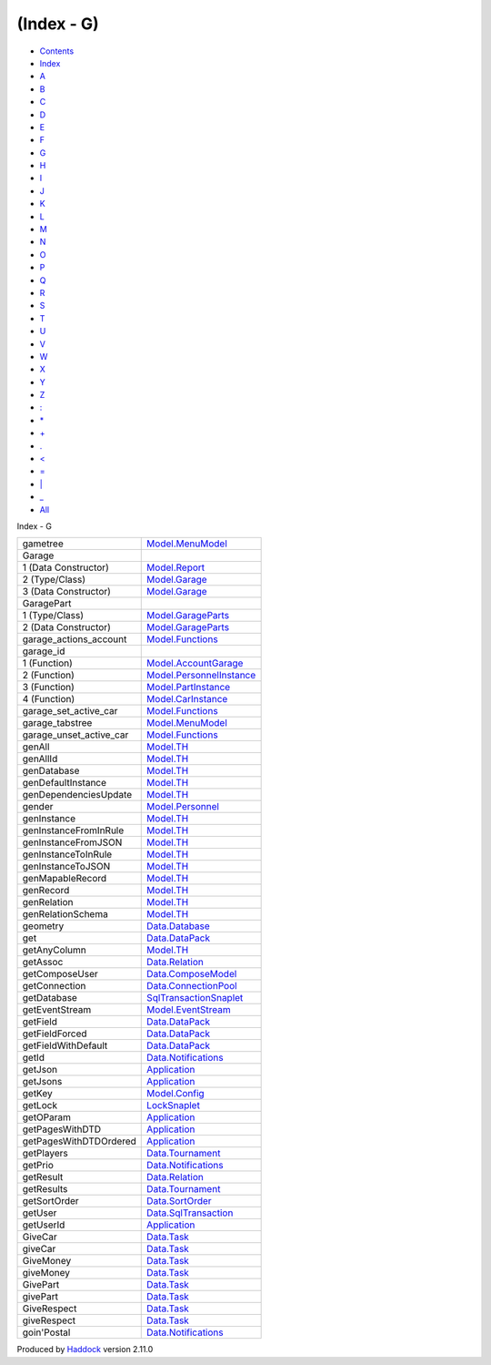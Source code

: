 ===========
(Index - G)
===========

-  `Contents <index.html>`__
-  `Index <doc-index.html>`__

 

-  `A <doc-index-A.html>`__
-  `B <doc-index-B.html>`__
-  `C <doc-index-C.html>`__
-  `D <doc-index-D.html>`__
-  `E <doc-index-E.html>`__
-  `F <doc-index-F.html>`__
-  `G <doc-index-G.html>`__
-  `H <doc-index-H.html>`__
-  `I <doc-index-I.html>`__
-  `J <doc-index-J.html>`__
-  `K <doc-index-K.html>`__
-  `L <doc-index-L.html>`__
-  `M <doc-index-M.html>`__
-  `N <doc-index-N.html>`__
-  `O <doc-index-O.html>`__
-  `P <doc-index-P.html>`__
-  `Q <doc-index-Q.html>`__
-  `R <doc-index-R.html>`__
-  `S <doc-index-S.html>`__
-  `T <doc-index-T.html>`__
-  `U <doc-index-U.html>`__
-  `V <doc-index-V.html>`__
-  `W <doc-index-W.html>`__
-  `X <doc-index-X.html>`__
-  `Y <doc-index-Y.html>`__
-  `Z <doc-index-Z.html>`__
-  `: <doc-index-58.html>`__
-  `\* <doc-index-42.html>`__
-  `+ <doc-index-43.html>`__
-  `. <doc-index-46.html>`__
-  `< <doc-index-60.html>`__
-  `= <doc-index-61.html>`__
-  `\| <doc-index-124.html>`__
-  `\_ <doc-index-95.html>`__
-  `All <doc-index-All.html>`__

Index - G

+------------------------------+--------------------------------------------------------------------------+
| gametree                     | `Model.MenuModel <Model-MenuModel.html#v:gametree>`__                    |
+------------------------------+--------------------------------------------------------------------------+
| Garage                       |                                                                          |
+------------------------------+--------------------------------------------------------------------------+
| 1 (Data Constructor)         | `Model.Report <Model-Report.html#v:Garage>`__                            |
+------------------------------+--------------------------------------------------------------------------+
| 2 (Type/Class)               | `Model.Garage <Model-Garage.html#t:Garage>`__                            |
+------------------------------+--------------------------------------------------------------------------+
| 3 (Data Constructor)         | `Model.Garage <Model-Garage.html#v:Garage>`__                            |
+------------------------------+--------------------------------------------------------------------------+
| GaragePart                   |                                                                          |
+------------------------------+--------------------------------------------------------------------------+
| 1 (Type/Class)               | `Model.GarageParts <Model-GarageParts.html#t:GaragePart>`__              |
+------------------------------+--------------------------------------------------------------------------+
| 2 (Data Constructor)         | `Model.GarageParts <Model-GarageParts.html#v:GaragePart>`__              |
+------------------------------+--------------------------------------------------------------------------+
| garage\_actions\_account     | `Model.Functions <Model-Functions.html#v:garage_actions_account>`__      |
+------------------------------+--------------------------------------------------------------------------+
| garage\_id                   |                                                                          |
+------------------------------+--------------------------------------------------------------------------+
| 1 (Function)                 | `Model.AccountGarage <Model-AccountGarage.html#v:garage_id>`__           |
+------------------------------+--------------------------------------------------------------------------+
| 2 (Function)                 | `Model.PersonnelInstance <Model-PersonnelInstance.html#v:garage_id>`__   |
+------------------------------+--------------------------------------------------------------------------+
| 3 (Function)                 | `Model.PartInstance <Model-PartInstance.html#v:garage_id>`__             |
+------------------------------+--------------------------------------------------------------------------+
| 4 (Function)                 | `Model.CarInstance <Model-CarInstance.html#v:garage_id>`__               |
+------------------------------+--------------------------------------------------------------------------+
| garage\_set\_active\_car     | `Model.Functions <Model-Functions.html#v:garage_set_active_car>`__       |
+------------------------------+--------------------------------------------------------------------------+
| garage\_tabstree             | `Model.MenuModel <Model-MenuModel.html#v:garage_tabstree>`__             |
+------------------------------+--------------------------------------------------------------------------+
| garage\_unset\_active\_car   | `Model.Functions <Model-Functions.html#v:garage_unset_active_car>`__     |
+------------------------------+--------------------------------------------------------------------------+
| genAll                       | `Model.TH <Model-TH.html#v:genAll>`__                                    |
+------------------------------+--------------------------------------------------------------------------+
| genAllId                     | `Model.TH <Model-TH.html#v:genAllId>`__                                  |
+------------------------------+--------------------------------------------------------------------------+
| genDatabase                  | `Model.TH <Model-TH.html#v:genDatabase>`__                               |
+------------------------------+--------------------------------------------------------------------------+
| genDefaultInstance           | `Model.TH <Model-TH.html#v:genDefaultInstance>`__                        |
+------------------------------+--------------------------------------------------------------------------+
| genDependenciesUpdate        | `Model.TH <Model-TH.html#v:genDependenciesUpdate>`__                     |
+------------------------------+--------------------------------------------------------------------------+
| gender                       | `Model.Personnel <Model-Personnel.html#v:gender>`__                      |
+------------------------------+--------------------------------------------------------------------------+
| genInstance                  | `Model.TH <Model-TH.html#v:genInstance>`__                               |
+------------------------------+--------------------------------------------------------------------------+
| genInstanceFromInRule        | `Model.TH <Model-TH.html#v:genInstanceFromInRule>`__                     |
+------------------------------+--------------------------------------------------------------------------+
| genInstanceFromJSON          | `Model.TH <Model-TH.html#v:genInstanceFromJSON>`__                       |
+------------------------------+--------------------------------------------------------------------------+
| genInstanceToInRule          | `Model.TH <Model-TH.html#v:genInstanceToInRule>`__                       |
+------------------------------+--------------------------------------------------------------------------+
| genInstanceToJSON            | `Model.TH <Model-TH.html#v:genInstanceToJSON>`__                         |
+------------------------------+--------------------------------------------------------------------------+
| genMapableRecord             | `Model.TH <Model-TH.html#v:genMapableRecord>`__                          |
+------------------------------+--------------------------------------------------------------------------+
| genRecord                    | `Model.TH <Model-TH.html#v:genRecord>`__                                 |
+------------------------------+--------------------------------------------------------------------------+
| genRelation                  | `Model.TH <Model-TH.html#v:genRelation>`__                               |
+------------------------------+--------------------------------------------------------------------------+
| genRelationSchema            | `Model.TH <Model-TH.html#v:genRelationSchema>`__                         |
+------------------------------+--------------------------------------------------------------------------+
| geometry                     | `Data.Database <Data-Database.html#v:geometry>`__                        |
+------------------------------+--------------------------------------------------------------------------+
| get                          | `Data.DataPack <Data-DataPack.html#v:get>`__                             |
+------------------------------+--------------------------------------------------------------------------+
| getAnyColumn                 | `Model.TH <Model-TH.html#v:getAnyColumn>`__                              |
+------------------------------+--------------------------------------------------------------------------+
| getAssoc                     | `Data.Relation <Data-Relation.html#v:getAssoc>`__                        |
+------------------------------+--------------------------------------------------------------------------+
| getComposeUser               | `Data.ComposeModel <Data-ComposeModel.html#v:getComposeUser>`__          |
+------------------------------+--------------------------------------------------------------------------+
| getConnection                | `Data.ConnectionPool <Data-ConnectionPool.html#v:getConnection>`__       |
+------------------------------+--------------------------------------------------------------------------+
| getDatabase                  | `SqlTransactionSnaplet <SqlTransactionSnaplet.html#v:getDatabase>`__     |
+------------------------------+--------------------------------------------------------------------------+
| getEventStream               | `Model.EventStream <Model-EventStream.html#v:getEventStream>`__          |
+------------------------------+--------------------------------------------------------------------------+
| getField                     | `Data.DataPack <Data-DataPack.html#v:getField>`__                        |
+------------------------------+--------------------------------------------------------------------------+
| getFieldForced               | `Data.DataPack <Data-DataPack.html#v:getFieldForced>`__                  |
+------------------------------+--------------------------------------------------------------------------+
| getFieldWithDefault          | `Data.DataPack <Data-DataPack.html#v:getFieldWithDefault>`__             |
+------------------------------+--------------------------------------------------------------------------+
| getId                        | `Data.Notifications <Data-Notifications.html#v:getId>`__                 |
+------------------------------+--------------------------------------------------------------------------+
| getJson                      | `Application <Application.html#v:getJson>`__                             |
+------------------------------+--------------------------------------------------------------------------+
| getJsons                     | `Application <Application.html#v:getJsons>`__                            |
+------------------------------+--------------------------------------------------------------------------+
| getKey                       | `Model.Config <Model-Config.html#v:getKey>`__                            |
+------------------------------+--------------------------------------------------------------------------+
| getLock                      | `LockSnaplet <LockSnaplet.html#v:getLock>`__                             |
+------------------------------+--------------------------------------------------------------------------+
| getOParam                    | `Application <Application.html#v:getOParam>`__                           |
+------------------------------+--------------------------------------------------------------------------+
| getPagesWithDTD              | `Application <Application.html#v:getPagesWithDTD>`__                     |
+------------------------------+--------------------------------------------------------------------------+
| getPagesWithDTDOrdered       | `Application <Application.html#v:getPagesWithDTDOrdered>`__              |
+------------------------------+--------------------------------------------------------------------------+
| getPlayers                   | `Data.Tournament <Data-Tournament.html#v:getPlayers>`__                  |
+------------------------------+--------------------------------------------------------------------------+
| getPrio                      | `Data.Notifications <Data-Notifications.html#v:getPrio>`__               |
+------------------------------+--------------------------------------------------------------------------+
| getResult                    | `Data.Relation <Data-Relation.html#v:getResult>`__                       |
+------------------------------+--------------------------------------------------------------------------+
| getResults                   | `Data.Tournament <Data-Tournament.html#v:getResults>`__                  |
+------------------------------+--------------------------------------------------------------------------+
| getSortOrder                 | `Data.SortOrder <Data-SortOrder.html#v:getSortOrder>`__                  |
+------------------------------+--------------------------------------------------------------------------+
| getUser                      | `Data.SqlTransaction <Data-SqlTransaction.html#v:getUser>`__             |
+------------------------------+--------------------------------------------------------------------------+
| getUserId                    | `Application <Application.html#v:getUserId>`__                           |
+------------------------------+--------------------------------------------------------------------------+
| GiveCar                      | `Data.Task <Data-Task.html#v:GiveCar>`__                                 |
+------------------------------+--------------------------------------------------------------------------+
| giveCar                      | `Data.Task <Data-Task.html#v:giveCar>`__                                 |
+------------------------------+--------------------------------------------------------------------------+
| GiveMoney                    | `Data.Task <Data-Task.html#v:GiveMoney>`__                               |
+------------------------------+--------------------------------------------------------------------------+
| giveMoney                    | `Data.Task <Data-Task.html#v:giveMoney>`__                               |
+------------------------------+--------------------------------------------------------------------------+
| GivePart                     | `Data.Task <Data-Task.html#v:GivePart>`__                                |
+------------------------------+--------------------------------------------------------------------------+
| givePart                     | `Data.Task <Data-Task.html#v:givePart>`__                                |
+------------------------------+--------------------------------------------------------------------------+
| GiveRespect                  | `Data.Task <Data-Task.html#v:GiveRespect>`__                             |
+------------------------------+--------------------------------------------------------------------------+
| giveRespect                  | `Data.Task <Data-Task.html#v:giveRespect>`__                             |
+------------------------------+--------------------------------------------------------------------------+
| goin'Postal                  | `Data.Notifications <Data-Notifications.html#v:goin-39-Postal>`__        |
+------------------------------+--------------------------------------------------------------------------+

Produced by `Haddock <http://www.haskell.org/haddock/>`__ version 2.11.0
